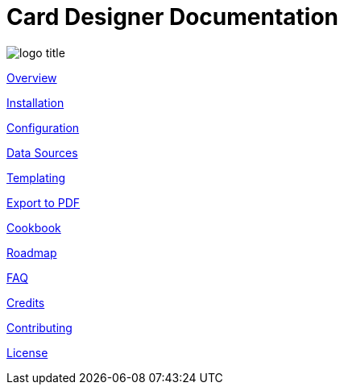 = Card Designer Documentation

image:assets/logo-title.png[]

link:overview.adoc[Overview]

link:installation.adoc[Installation]

link:configuration.adoc[Configuration]

link:data.adoc[Data Sources]

link:templating.adoc[Templating]

link:export.adoc[Export to PDF]

link:cookbook.adoc[Cookbook]

link:roadmap.adoc[Roadmap]

link:faq.adoc[FAQ]

link:credits.adoc[Credits]

link:contributing.adoc[Contributing]

link:license.adoc[License]
